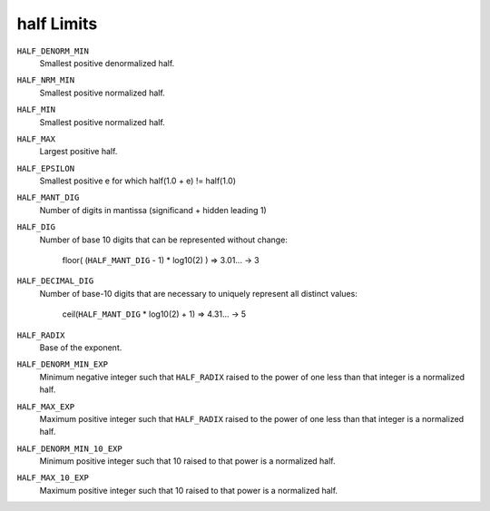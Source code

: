 half Limits
###########

``HALF_DENORM_MIN``
  Smallest positive denormalized half.

``HALF_NRM_MIN``
  Smallest positive normalized half.

``HALF_MIN``
  Smallest positive normalized half.

``HALF_MAX``
  Largest positive half.

``HALF_EPSILON``
  Smallest positive e for which half(1.0 + e) != half(1.0)

``HALF_MANT_DIG``
  Number of digits in mantissa (significand + hidden leading 1)

``HALF_DIG``
  Number of base 10 digits that can be represented without change:

    floor( (``HALF_MANT_DIG`` - 1) * log10(2) ) => 3.01... -> 3

``HALF_DECIMAL_DIG``
  Number of base-10 digits that are necessary to uniquely represent
  all distinct values:

    ceil(``HALF_MANT_DIG`` * log10(2) + 1) => 4.31... -> 5

``HALF_RADIX``
  Base of the exponent.

``HALF_DENORM_MIN_EXP``
  Minimum negative integer such that ``HALF_RADIX`` raised to the
  power of one less than that integer is a normalized half.

``HALF_MAX_EXP``
  Maximum positive integer such that ``HALF_RADIX`` raised to the
  power of one less than that integer is a normalized half.

``HALF_DENORM_MIN_10_EXP``
  Minimum positive integer such that 10 raised to that power is a
  normalized half.

``HALF_MAX_10_EXP``
  Maximum positive integer such that 10 raised to that power is a
  normalized half.
